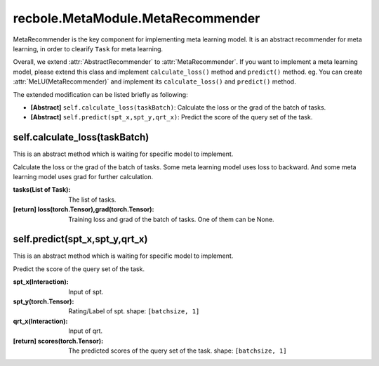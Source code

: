 recbole.MetaModule.MetaRecommender
==============================================

MetaRecommender is the key component for implementing meta learning model.
It is an abstract recommender for meta learning, in order to clearify ``Task`` for meta learning.

Overall, we extend :attr:`AbstractRecommender` to :attr:`MetaRecommender`.
If you want to implement a meta learning model, please extend this class and implement ``calculate_loss()`` method and ``predict()`` method. eg. You can create :attr:`MeLU(MetaRecommender)` and implement its ``calculate_loss()`` and ``predict()`` method.

The extended modification can be listed briefly as following:

- **[Abstract]** ``self.calculate_loss(taskBatch)``: Calculate the loss or the grad of the batch of tasks.

- **[Abstract]** ``self.predict(spt_x,spt_y,qrt_x)``: Predict the score of the query set of the task.


self.calculate_loss(taskBatch)
-------------------------

This is an abstract method which is waiting for specific model to implement.

Calculate the loss or the grad of the batch of tasks.
Some meta learning model uses loss to backward.
And some meta learning model uses grad for further calculation.

:tasks(List of Task): The list of tasks.
:[return] loss(torch.Tensor),grad(torch.Tensor): Training loss and grad of the batch of tasks. One of them can be None.

self.predict(spt_x,spt_y,qrt_x)
-------------------------

This is an abstract method which is waiting for specific model to implement.

Predict the score of the query set of the task.

:spt_x(Interaction): Input of spt.
:spt_y(torch.Tensor): Rating/Label of spt. shape: ``[batchsize, 1]``
:qrt_x(Interaction): Input of qrt.
:[return] scores(torch.Tensor): The predicted scores of the query set of the task. shape: ``[batchsize, 1]``